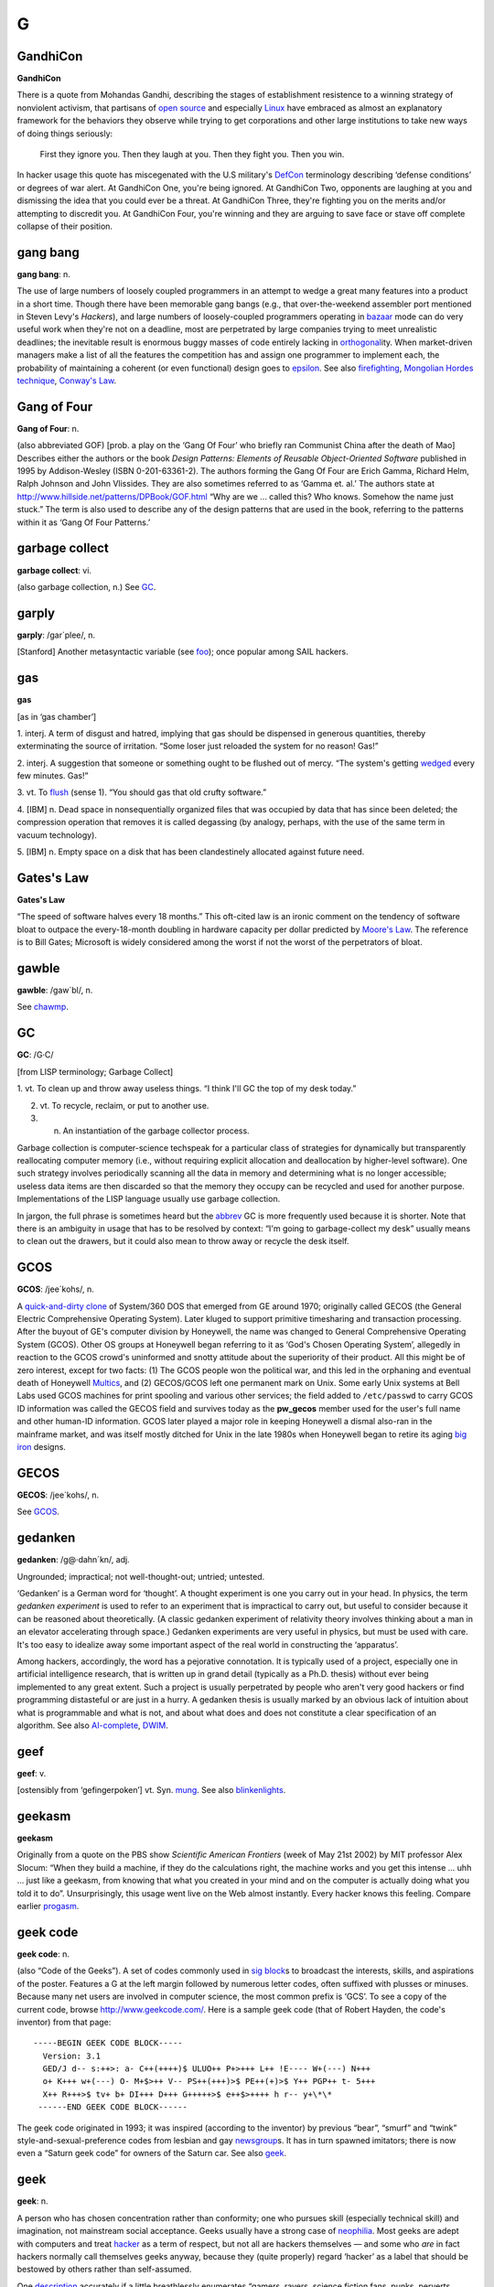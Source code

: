 ===
G
===



GandhiCon
=========




**GandhiCon**

There is a quote from Mohandas Gandhi, describing the stages of
establishment resistence to a winning strategy of nonviolent activism,
that partisans of `open source <../O/open-source.html>`__ and
especially `Linux <../L/Linux.html>`__ have embraced as almost an
explanatory framework for the behaviors they observe while trying to get
corporations and other large institutions to take new ways of doing
things seriously:

    First they ignore you. Then they laugh at you. Then they fight you.
    Then you win.

In hacker usage this quote has miscegenated with the U.S military's
`DefCon <http://www.fas.org/nuke/guide/usa/c3i/defcon.htm>`__
terminology describing ‘defense conditions’ or degrees of war alert. At
GandhiCon One, you're being ignored. At GandhiCon Two, opponents are
laughing at you and dismissing the idea that you could ever be a threat.
At GandhiCon Three, they're fighting you on the merits and/or attempting
to discredit you. At GandhiCon Four, you're winning and they are arguing
to save face or stave off complete collapse of their position.




gang bang
=========


**gang bang**: n.

The use of large numbers of loosely coupled programmers in an attempt to
wedge a great many features into a product in a short time. Though there
have been memorable gang bangs (e.g., that over-the-weekend assembler
port mentioned in Steven Levy's *Hackers*), and large numbers of
loosely-coupled programmers operating in `bazaar <../B/bazaar.html>`__
mode can do very useful work when they're not on a deadline, most are
perpetrated by large companies trying to meet unrealistic deadlines; the
inevitable result is enormous buggy masses of code entirely lacking in
`orthogonal <../O/orthogonal.html>`__\ ity. When market-driven
managers make a list of all the features the competition has and assign
one programmer to implement each, the probability of maintaining a
coherent (or even functional) design goes to
`epsilon <../E/epsilon.html>`__. See also
`firefighting <../F/firefighting.html>`__, `Mongolian Hordes
technique <../M/Mongolian-Hordes-technique.html>`__, `Conway's
Law <../C/Conways-Law.html>`__.



Gang of Four
============


**Gang of Four**: n.

(also abbreviated GOF) [prob. a play on the ‘Gang Of Four’ who briefly
ran Communist China after the death of Mao] Describes either the authors
or the book *Design Patterns: Elements of Reusable Object-Oriented
Software* published in 1995 by Addison-Wesley (ISBN 0-201-63361-2). The
authors forming the Gang Of Four are Erich Gamma, Richard Helm, Ralph
Johnson and John Vlissides. They are also sometimes referred to as
‘Gamma et. al.’ The authors state at
`http://www.hillside.net/patterns/DPBook/GOF.html <http://www.hillside.net/patterns/DPBook/GOF.html>`__
“Why are we ... called this? Who knows. Somehow the name just stuck.”
The term is also used to describe any of the design patterns that are
used in the book, referring to the patterns within it as ‘Gang Of Four
Patterns.’


garbage collect
===============


**garbage collect**: vi.

(also garbage collection, n.) See `GC <GC.html>`__.





garply
======


**garply**: /gar´plee/, n.

[Stanford] Another metasyntactic variable (see
`foo <../F/foo.html>`__); once popular among SAIL hackers.


gas
===


**gas**

[as in ‘gas chamber’]

1. interj. A term of disgust and hatred, implying that gas should be
dispensed in generous quantities, thereby exterminating the source of
irritation. “Some loser just reloaded the system for no reason! Gas!”

2. interj. A suggestion that someone or something ought to be flushed
out of mercy. “The system's getting `wedged <../W/wedged.html>`__
every few minutes. Gas!”

3. vt. To `flush <../F/flush.html>`__ (sense 1). “You should gas that
old crufty software.”

4. [IBM] n. Dead space in nonsequentially organized files that was
occupied by data that has since been deleted; the compression operation
that removes it is called degassing (by analogy, perhaps, with the use
of the same term in vacuum technology).

5. [IBM] n. Empty space on a disk that has been clandestinely allocated
against future need.



Gates's Law
===========


**Gates's Law**

“The speed of software halves every 18 months.” This oft-cited law is an
ironic comment on the tendency of software bloat to outpace the
every-18-month doubling in hardware capacity per dollar predicted by
`Moore's Law <../M/Moores-Law.html>`__. The reference is to Bill
Gates; Microsoft is widely considered among the worst if not the worst
of the perpetrators of bloat.


gawble
======


**gawble**: /gaw´bl/, n.

See `chawmp <../C/chawmp.html>`__.




GC
==


**GC**: /G·C/

[from LISP terminology; Garbage Collect]

1. vt. To clean up and throw away useless things. “I think I'll GC the
top of my desk today.”

2. vt. To recycle, reclaim, or put to another use.

3. n. An instantiation of the garbage collector process.

Garbage collection is computer-science techspeak for a particular class
of strategies for dynamically but transparently reallocating computer
memory (i.e., without requiring explicit allocation and deallocation by
higher-level software). One such strategy involves periodically scanning
all the data in memory and determining what is no longer accessible;
useless data items are then discarded so that the memory they occupy can
be recycled and used for another purpose. Implementations of the LISP
language usually use garbage collection.

In jargon, the full phrase is sometimes heard but the
`abbrev <../A/abbrev.html>`__ GC is more frequently used because it is
shorter. Note that there is an ambiguity in usage that has to be
resolved by context: “I'm going to garbage-collect my desk” usually
means to clean out the drawers, but it could also mean to throw away or
recycle the desk itself.


GCOS
====


**GCOS**: /jee´kohs/, n.

A `quick-and-dirty <../Q/quick-and-dirty.html>`__
`clone <../C/clone.html>`__ of System/360 DOS that emerged from GE
around 1970; originally called GECOS (the General Electric Comprehensive
Operating System). Later kluged to support primitive timesharing and
transaction processing. After the buyout of GE's computer division by
Honeywell, the name was changed to General Comprehensive Operating
System (GCOS). Other OS groups at Honeywell began referring to it as
‘God's Chosen Operating System’, allegedly in reaction to the GCOS
crowd's uninformed and snotty attitude about the superiority of their
product. All this might be of zero interest, except for two facts: (1)
The GCOS people won the political war, and this led in the orphaning and
eventual death of Honeywell `Multics <../M/Multics.html>`__, and (2)
GECOS/GCOS left one permanent mark on Unix. Some early Unix systems at
Bell Labs used GCOS machines for print spooling and various other
services; the field added to ``/etc/passwd`` to carry GCOS ID
information was called the GECOS field and survives today as the
**pw\_gecos** member used for the user's full name and other human-ID
information. GCOS later played a major role in keeping Honeywell a
dismal also-ran in the mainframe market, and was itself mostly ditched
for Unix in the late 1980s when Honeywell began to retire its aging
`big iron <../B/big-iron.html>`__ designs.



GECOS
=====


**GECOS**: /jee´kohs/, n.

See `GCOS <GCOS.html>`__.


gedanken
===========

**gedanken**: /g@·dahn´kn/, adj.

Ungrounded; impractical; not well-thought-out; untried; untested.

‘Gedanken’ is a German word for ‘thought’. A thought experiment is one
you carry out in your head. In physics, the term *gedanken experiment*
is used to refer to an experiment that is impractical to carry out, but
useful to consider because it can be reasoned about theoretically. (A
classic gedanken experiment of relativity theory involves thinking about
a man in an elevator accelerating through space.) Gedanken experiments
are very useful in physics, but must be used with care. It's too easy to
idealize away some important aspect of the real world in constructing
the ‘apparatus’.

Among hackers, accordingly, the word has a pejorative connotation. It is
typically used of a project, especially one in artificial intelligence
research, that is written up in grand detail (typically as a Ph.D.
thesis) without ever being implemented to any great extent. Such a
project is usually perpetrated by people who aren't very good hackers or
find programming distasteful or are just in a hurry. A gedanken thesis
is usually marked by an obvious lack of intuition about what is
programmable and what is not, and about what does and does not
constitute a clear specification of an algorithm. See also
`AI-complete <../A/AI-complete.html>`__, `DWIM <../D/DWIM.html>`__.



geef
====


**geef**: v.

[ostensibly from ‘gefingerpoken’] vt. Syn. `mung <../M/mung.html>`__.
See also `blinkenlights <../B/blinkenlights.html>`__.



geekasm
=======


**geekasm**

Originally from a quote on the PBS show *Scientific American Frontiers*
(week of May 21st 2002) by MIT professor Alex Slocum: “When they build a
machine, if they do the calculations right, the machine works and you
get this intense ... uhh ... just like a geekasm, from knowing that what
you created in your mind and on the computer is actually doing what you
told it to do”. Unsurprisingly, this usage went live on the Web almost
instantly. Every hacker knows this feeling. Compare earlier
`progasm <../P/progasm.html>`__.


geek code
=========


**geek code**: n.

(also “Code of the Geeks”). A set of codes commonly used in `sig
block <../S/sig-block.html>`__\ s to broadcast the interests, skills,
and aspirations of the poster. Features a G at the left margin followed
by numerous letter codes, often suffixed with plusses or minuses.
Because many net users are involved in computer science, the most common
prefix is ‘GCS’. To see a copy of the current code, browse
`http://www.geekcode.com/ <http://www.geekcode.com/>`__. Here is a
sample geek code (that of Robert Hayden, the code's inventor) from that
page::

  -----BEGIN GEEK CODE BLOCK-----
    Version: 3.1
    GED/J d-- s:++>: a- C++(++++)$ ULUO++ P+>+++ L++ !E---- W+(---) N+++
    o+ K+++ w+(---) O- M+$>++ V-- PS++(+++)>$ PE++(+)>$ Y++ PGP++ t- 5+++
    X++ R+++>$ tv+ b+ DI+++ D+++ G+++++>$ e++$>++++ h r-- y+\*\*
   ------END GEEK CODE BLOCK------

The geek code originated in 1993; it was inspired (according to the
inventor) by previous “bear”, “smurf” and “twink”
style-and-sexual-preference codes from lesbian and gay
`newsgroup <../N/newsgroup.html>`__\ s. It has in turn spawned
imitators; there is now even a “Saturn geek code” for owners of the
Saturn car. See also `geek <geek.html>`__.



geek
====


**geek**: n.

A person who has chosen concentration rather than conformity; one who
pursues skill (especially technical skill) and imagination, not
mainstream social acceptance. Geeks usually have a strong case of
`neophilia <../N/neophilia.html>`__. Most geeks are adept with
computers and treat `hacker <../H/hacker.html>`__ as a term of
respect, but not all are hackers themselves — and some who *are* in fact
hackers normally call themselves geeks anyway, because they (quite
properly) regard ‘hacker’ as a label that should be bestowed by others
rather than self-assumed.

One `description <http://www.darkwater.com/omni/geek.html>`__ accurately
if a little breathlessly enumerates “gamers, ravers, science fiction
fans, punks, perverts, programmers, nerds, subgenii, and trekkies. These
are people who did not go to their high school proms, and many would be
offended by the suggestion that they should have even wanted to.”

Originally, a geek was a carnival performer who bit the heads off
chickens. (In early 20th-century Scotland a ‘geek’ was an immature
coley, a type of fish.) Before about 1990 usage of this term was rather
negative. Earlier versions of this lexicon defined a computer geek as
one who eats (computer) bugs for a living — an asocial, malodorous,
pasty-faced monomaniac with all the personality of a cheese grater. This
is often still the way geeks are regarded by non-geeks, but as the
mainstream culture becomes more dependent on technology and technical
skill mainstream attitudes have tended to shift towards grudging
respect. Correspondingly, there are now ‘geek pride’ festivals (the
implied reference to ‘gay pride’ is not accidental).

See also `propeller head <../P/propeller-head.html>`__,
`clustergeeking <../C/clustergeeking.html>`__, `geek
out <geek-out.html>`__, `wannabee <../W/wannabee.html>`__, `terminal
junkie <../T/terminal-junkie.html>`__, `spod <../S/spod.html>`__,
`weenie <../W/weenie.html>`__, `geek code <geek-code.html>`__,
`alpha geek <../A/alpha-geek.html>`__.


geek out
========


**geek out**: vi.

To temporarily enter techno-nerd mode while in a non-hackish context,
for example at parties held near computer equipment. Especially used
when you need to do or say something highly technical and don't have
time to explain: “Pardon me while I geek out for a moment.” See
`geek <geek.html>`__; see also `propeller
head <../P/propeller-head.html>`__.



gender mender
=============


**gender mender**: n.

[common] A cable connector shell with either two male or two female
connectors on it, used to correct the mismatches that result when some
`loser <../L/loser.html>`__ didn't understand the RS232C specification
and the distinction between DTE and DCE. Used esp. for RS-232C parts in
either the original D-25 or the IBM PC's bogus D-9 format. Also called
gender bender, gender blender, sex changer, and even homosexual adapter;
however, there appears to be some confusion as to whether a male
homosexual adapter has pins on both sides (is doubly male) or sockets on
both sides (connects two males).


General Public Virus
====================


**General Public Virus**: n.

Pejorative name for some versions of the `GNU <GNU.html>`__ project
`copyleft <../C/copyleft.html>`__ or General Public License (GPL),
which requires that any tools or `app <../A/app.html>`__\ s
incorporating copylefted code must be source-distributed on the same
anti-proprietary terms as GNU stuff. Thus it is alleged that the
copyleft ‘infects’ software generated with GNU tools, which may in turn
infect other software that reuses any of its code. The Free Software
Foundation's official position is that copyright law limits the scope of
the GPL to “programs textually incorporating significant amounts of GNU
code”, and that the ‘infection’ is not passed on to third parties unless
actual GNU source is transmitted. Nevertheless, widespread suspicion
that the `copyleft <../C/copyleft.html>`__ language is ‘boobytrapped’
has caused many developers to avoid using GNU tools and the GPL. Changes
in the language of the version 2.0 GPL did not eliminate this problem.



generate
========


**generate**: vt.

To produce something according to an algorithm or program or set of
rules, or as a (possibly unintended) side effect of the execution of an
algorithm or program. The opposite of `parse <../P/parse.html>`__.
This term retains its mechanistic connotations (though often humorously)
when used of human behavior. “The guy is rational most of the time, but
mention nuclear energy around him and he'll generate
`infinite <../I/infinite.html>`__ flamage.”


gen
===


**gen**: /jen/, n.,v.

Short for `generate <generate.html>`__, used frequently in both spoken
and written contexts.


Genius From Mars Technique
==========================


**Genius From Mars Technique**: n.

[TMRC] A visionary quality which enables one to ignore the standard
approach and come up with a totally unexpected new algorithm. An attack
on a problem from an offbeat angle that no one has ever thought of
before, but that in retrospect makes total sense. Compare
`grok <grok.html>`__, `zen <../Z/zen.html>`__.



gensym
======


**gensym**: /jen´sim/

[from MacLISP for generated symbol]

1. v. To invent a new name for something temporary, in such a way that
the name is almost certainly not in conflict with one already in use.

2. n. The resulting name. The canonical form of a gensym is ‘Gnnnn’
where nnnn represents a number; any LISP hacker would recognize G0093
(for example) as a gensym.

3. A freshly generated data structure with a gensymmed name. Gensymmed
names are useful for storing or uniquely identifying crufties (see
`cruft <../C/cruft.html>`__).


Get a life!
===========


**Get a life!**: imp.

Hacker-standard way of suggesting that the person to whom it is directed
has succumbed to terminal geekdom (see `geek <geek.html>`__). Often
heard on `Usenet <../U/Usenet.html>`__, esp. as a way of suggesting
that the target is taking some obscure issue of
`theology <../T/theology.html>`__ too seriously. This exhortation was
popularized by William Shatner on a 1987 *Saturday Night Live* episode
in a speech that ended “Get a *life*!”, but it can be traced back at
least to ‘Valley Girl’ slang in 1983. It was certainly in wide use among
hackers for years before achieving mainstream currency via the sitcom
*Get A Life* in 1990.



Get a real computer!
====================


**Get a real computer!**: imp.

In 1996 when this entry first entered the File, it was the typical
hacker response to news that somebody is having trouble getting work
done on a system that (a) was single-tasking, (b) had no hard disk, or
(c) had an address space smaller than 16 megabytes. In 2003 anything
less powerful than a 500MHz Pentium with a multi-gigabyte hard disk
would probably be similarly written off. The threshold for ‘real
computer’ rises with time. See `bitty box <../B/bitty-box.html>`__ and
`toy <../T/toy.html>`__.


G
=


**G**: pref.,suff.

1. [SI] See `quantifiers <../Q/quantifiers.html>`__.

2. The letter G has special significance in the hacker community,
largely thanks to the GNU project and the GPL.

Many `free software <../F/free-software.html>`__ projects have names
that names that begin with G. The GNU project gave many of its projects
names that were acronyms beginning with the word “GNU”, such as “GNU C
Compiler” (gcc) and “GNU Debugger” (gdb), and this launched a tradition.
Just as many Java developers will begin their projects with J, many free
software developers will begin theirs with G. It is often the case that
a program with a G-prefixed name is licensed under the GNU GPL.

For example, someone may write a free Enterprise Engineering Kludge
package (EEK technology is all the rage in the technical journals) and
name it “geek” to imply that it is a GPL'd EEK package.



gib
===


**gib**: /jib/

1. vi. To destroy utterly. Like `frag <../F/frag.html>`__, but much
more violent and final. “There's no trace left. You definitely gibbed
that bug”.

2. n. Remnants after total obliteration.

Originated first by id software in the game Quake. It's short for
giblets (thus pronounced “jib”), and referred to the bloody remains of
slain opponents. Eventually the word was verbed, and leaked into general
usage afterward.


GIFs at 11
==========


**GIFs at 11**

[Fidonet] Fidonet alternative to `film at
11 <../F/film-at-11.html>`__, especially in echoes (Fidonet topic
areas) where uuencoded GIFs are permitted. Other formats, especially
JPEG and MPEG, may be referenced instead.


giga-
=====


**giga-**: /ji´ga/, /gi´ga/, pref.

[SI] See `quantifiers <../Q/quantifiers.html>`__.



gig
===


**gig**: /jig/, /gig/, n.

[SI] See `quantifiers <../Q/quantifiers.html>`__.



GIGO
====


**GIGO**: /gi:´goh/

1. ‘Garbage In, Garbage Out’ — usually said in response to
`luser <../L/luser.html>`__\ s who complain that a program didn't “do
the right thing” when given imperfect input or otherwise mistreated in
some way. Also commonly used to describe failures in human decision
making due to faulty, incomplete, or imprecise data.

2. Garbage In, Gospel Out: this more recent expansion is a sardonic
comment on the tendency human beings have to put excessive trust in
‘computerized’ data.



gilley
======


**gilley**: n.

[Usenet] The unit of analogical `bogosity <../B/bogosity.html>`__.
According to its originator, the standard for one gilley was “the act of
bogotoficiously comparing the shutting down of 1000 machines for a day
with the killing of one person”. The milligilley has been found to
suffice for most normal conversational exchanges.


gillion
=======


**gillion**: /gil´y@n/, /jil´y@n/, n.

[formed from `giga- <giga-.html>`__ by analogy with mega/million and
tera/trillion] ``10^9``. Same as an American billion or a British
milliard. How one pronounces this depends on whether one speaks
`giga- <giga-.html>`__ with a hard or soft ‘g’.


ginger
======


**ginger**: n.

See `saga <../S/saga.html>`__.



GIPS
====


**GIPS**: /gips/, /jips/, n.

[analogy with `MIPS <../M/MIPS.html>`__] Giga-Instructions per Second
(also possibly ‘Gillions of Instructions per Second’; see
`gillion <gillion.html>`__). Compare `KIPS <../K/KIPS.html>`__.



GIYF
====


**GIYF**: n.

Abbrev: Google Is Your Friend. Used to suggest, gently and politely,
that you have just asked a question of human beings that would have been
better directed to a search engine. See also
`STFW <../S/STFW.html>`__.



glark
=====


**glark**: /glark/, vt.

To figure something out from context. “The System III manuals are pretty
poor, but you can generally glark the meaning from context.”
Interestingly, the word was originally ‘glork’; the context was “This
gubblick contains many nonsklarkish English flutzpahs, but the overall
pluggandisp can be glorked [sic] from context” (David Moser, quoted by
Douglas Hofstadter in his *Metamagical Themas* column in the January
1981 *Scientific American*). It is conjectured that hacker usage mutated
the verb to ‘glark’ because `glork <glork.html>`__ was already an
established jargon term (some hackers do report using the original
term). Compare `grok <grok.html>`__, `zen <../Z/zen.html>`__.


glassfet
========


**glassfet**: /glas´fet/, n.

[by analogy with MOSFET, the acronym for Metal-Oxide-Semiconductor
Field-Effect Transistor] Syn. `firebottle <../F/firebottle.html>`__, a
humorous way to refer to a vacuum tube.


glass
=====


**glass**: n.

[IBM] Synonym for `silicon <../S/silicon.html>`__.


glass tty
=========


**glass tty**: /glas T·T·Y/, /glas ti´tee/, n.

[obs.] A terminal that has a display screen but which, because of
hardware or software limitations, behaves like a teletype or some other
printing terminal, thereby combining the disadvantages of both: like a
printing terminal, it can't do fancy display hacks, and like a display
terminal, it doesn't produce hard copy. An example is the early ‘dumb’
version of Lear-Siegler ADM 3 (without cursor control). See
`tube <../T/tube.html>`__, `tty <../T/tty.html>`__; compare `dumb
terminal <../D/dumb-terminal.html>`__. See *`TV
Typewriters <../tv-typewriters.html>`__* (Appendix A) for an interesting
true story about a glass tty.


glitch
======


**glitch**: /glich/

[very common; from German ‘glitschig’ slippery, via Yiddish ‘glitshen’,
to slide or skid]

1. n. A sudden interruption in electric service, sanity, continuity, or
program function. Sometimes recoverable. An interruption in electric
service is specifically called a power glitch (also `power
hit <../P/power-hit.html>`__), of grave concern because it usually
crashes all the computers. In jargon, though, a hacker who got to the
middle of a sentence and then forgot how he or she intended to complete
it might say, “Sorry, I just glitched”.

2. vi. To commit a glitch. See `gritch <gritch.html>`__.

3. vt. [Stanford] To scroll a display screen, esp. several lines at a
time. `WAITS <../W/WAITS.html>`__ terminals used to do this in order
to avoid continuous scrolling, which is distracting to the eye.

4. obs. Same as `magic cookie <../M/magic-cookie.html>`__, sense 2.

All these uses of glitch derive from the specific technical meaning the
term has in the electronic hardware world, where it is now techspeak. A
glitch can occur when the inputs of a circuit change, and the outputs
change to some `random <../R/random.html>`__ value for some very brief
time before they settle down to the correct value. If another circuit
inspects the output at just the wrong time, reading the random value,
the results can be very wrong and very hard to debug (a glitch is one of
many causes of electronic `heisenbug <../H/heisenbug.html>`__\ s).

.. image:: ../_static/73-06-04.png


Coping with a hydraulic `glitch <glitch.html>`__.

(The next cartoon in the Crunchly saga is
`73-07-24 <../O.html#overflow-bit>`__. The previous one
is `73-05-28 <../B.html#bells-and-whistles>`__.)


glob
====


**glob**: /glob/, *not*, /glohb/, v.,n.

[Unix; common] To expand special characters in a wildcarded name, or the
act of so doing (the action is also called globbing). The Unix
conventions for filename wildcarding have become sufficiently pervasive
that many hackers use some of them in written English, especially in
email or news on technical topics. Those commonly encountered include
the following:

+------+----------------------------------------------------------------------------------------------------------------+
| \*   | wildcard for any string (see also `UN\*X <../U/UN-asterisk-X.html>`__)                                       |
+------+----------------------------------------------------------------------------------------------------------------+
| ?    | wildcard for any single character (generally read this way only at the beginning or in the middle of a word)   |
+------+----------------------------------------------------------------------------------------------------------------+
| []   | delimits a wildcard matching any of the enclosed characters                                                    |
+------+----------------------------------------------------------------------------------------------------------------+
| {}   | alternation of comma-separated alternatives; thus, ‘foo{baz,qux}’ would be read as ‘foobaz’ or ‘fooqux’        |
+------+----------------------------------------------------------------------------------------------------------------+

Some examples: “He said his name was [KC]arl” (expresses ambiguity). “I
don't read talk.politics.\*” (any of the talk.politics subgroups on
`Usenet <../U/Usenet.html>`__). Other examples are given under the
entry for `X <../X/X.html>`__. Note that glob patterns are similar,
but not identical, to those used in `regexp <../R/regexp.html>`__\ s.

Historical note: The jargon usage derives from **glob**, the name of a
subprogram that expanded wildcards in archaic pre-Bourne versions of the
Unix shell.



glork
=====


**glork**: /glork/

1. interj. Term of mild surprise, usually tinged with outrage, as when
one attempts to save the results of two hours of editing and finds that
the system has just crashed.

2. Used as a name for just about anything. See
`foo <../F/foo.html>`__.

3. vt. Similar to `glitch <glitch.html>`__, but usually used
reflexively. “My program just glorked itself.”

4. Syn. for `glark <glark.html>`__, which see.



glue
====


**glue**: n.

Generic term for any interface logic or protocol that connects two
component blocks. For example, `Blue Glue <../B/Blue-Glue.html>`__ is
IBM's SNA protocol, and hardware designers call anything used to connect
large VLSI's or circuit blocks glue logic.



gnarly
======


**gnarly**: /nar´lee/, adj.

Both `obscure <../O/obscure.html>`__ and `hairy <../H/hairy.html>`__
(sense 1). “\ `Yow! <../Y/Yow-.html>`__ — the tuned assembler
implementation of BitBlt is really gnarly!” From a similar but less
specific usage in surfer slang.



gnubie
======


**gnubie**: /noo´bee/, n.

Written-only variant of `newbie <../N/newbie.html>`__ in common use on
IRC channels, which implies specifically someone who is new to the
Linux/open-source/free-software world.



GNU
===


**GNU**: /gnoo/, *not*, /noo/

1. [acronym: ‘GNU’s Not Unix!', see `recursive
acronym <../R/recursive-acronym.html>`__] A Unix-workalike development
effort of the Free Software Foundation headed by Richard Stallman. GNU
EMACS and the GNU C compiler, two tools designed for this project, have
become very popular in hackerdom and elsewhere. The GNU project was
designed partly to proselytize for RMS's position that information is
community property and all software source should be shared. One of its
slogans is “Help stamp out software hoarding!” Though this remains
controversial (because it implicitly denies any right of designers to
own, assign, and sell the results of their labors), many hackers who
disagree with RMS have nevertheless cooperated to produce large amounts
of high-quality software for free redistribution under the Free Software
Foundation's imprimatur. The GNU project has a web page at
`http://www.gnu.org/ <http://www.gnu.org/>`__. See
`EMACS <../E/EMACS.html>`__, `copyleft <../C/copyleft.html>`__,
`General Public Virus <General-Public-Virus.html>`__,
`Linux <../L/Linux.html>`__.

2. Noted Unix hacker John Gilmore ``<gnu@toad.com>``}, founder of
Usenet's anarchic alt.\* hierarchy.


GNUMACS
=======


**GNUMACS**: /gnoo´maks/, n.

[contraction of ‘GNU EMACS’] Often-heard abbreviated name for the
`GNU <GNU.html>`__ project's flagship tool,
`EMACS <../E/EMACS.html>`__. StallMACS, referring to Richard Stallman,
is less common but also heard. Used esp. in contrast with
`GOSMACS <GOSMACS.html>`__ and X Emacs.


goat file
=========


**goat file**

A sacrificial file used to test a computer virus, i.e. a dummy
executable that carries a sample of the virus, isolated so it can be
studied. Not common among hackers, since the Unix systems most use
basically don't get viruses.



GoAT
====


**GoAT**: //

[Usenet] Abbreviation: “Go Away, Troll”. See
`troll <../T/troll.html>`__.



gobble
======


**gobble**: vt.

1. To consume, usu.: used with ‘up’. “The output spy gobbles characters
out of a `tty <../T/tty.html>`__ output buffer.”

2. To obtain, usu.: used with ‘down’. “I guess I'll gobble down a copy
of the documentation tomorrow.” See also `snarf <../S/snarf.html>`__.


Godwin's Law
============


**Godwin's Law**: prov.

[Usenet] “As a Usenet discussion grows longer, the probability of a
comparison involving Nazis or Hitler approaches one.” There is a
tradition in many groups that, once this occurs, that thread is over,
and whoever mentioned the Nazis has automatically lost whatever argument
was in progress. Godwin's Law thus practically guarantees the existence
of an upper bound on thread length in those groups. However there is
also a widely- recognized codicil that any *intentional* triggering of
Godwin's Law in order to invoke its thread-ending effects will be
unsuccessful. Godwin himself has `discussed the
subject <http://www.wired.com/wired/archive/2.10/godwin.if_pr.html>`__.
See also `Formosa's Law <../F/Formosas-Law.html>`__.


Godzillagram
============


**Godzillagram**: /god·zil'@·gram/, n.

[from Japan's national hero]

1. A network packet that in theory is a broadcast to every machine in
the universe. The typical case is an IP datagram whose destination IP
address is [255.255.255.255]. Fortunately, few gateways are foolish
enough to attempt to implement this case!

2. A network packet of maximum size. An IP Godzillagram has 65,535
octets. Compare `super source
quench <../S/super-source-quench.html>`__, `Christmas tree
packet <../C/Christmas-tree-packet.html>`__,
`martian <../M/martian.html>`__.


go-faster stripes
=================


**go-faster stripes**: n.

[UK] Syn. `chrome <../C/chrome.html>`__. Mainstream in some parts of
UK.


go flatline
===========


**go flatline**: v.

[from cyberpunk SF, refers to flattening of EEG traces upon brain-death]
(also adjectival flatlined).

1. To `die <../D/die.html>`__, terminate, or fail, esp. irreversibly.
In hacker parlance, this is used of machines only, human death being
considered somewhat too serious a matter to employ jargon-jokes about.

2. To go completely quiescent; said of machines undergoing controlled
shutdown. “You can suffer file damage if you shut down Unix but power
off before the system has gone flatline.”

3. Of a video tube, to fail by losing vertical scan, so all one sees is
a bright horizontal line bisecting the screen.



go gold
=======


**go gold**: v.

[common] See `golden <golden.html>`__.



golden
======


**golden**: adj.

[prob.: from folklore's ‘golden egg’] When used to describe a magnetic
medium (e.g., golden disk, golden tape), describes one containing a
tested, up-to-spec, ready-to-ship software version. Compare
`platinum-iridium <../P/platinum-iridium.html>`__. One may also “go
gold”, which is the act of releasing a golden version. The gold color of
many CDROMs is a coincidence; this term was well established a decade
before CDROM distribution become common in the mid-1990s.



golf-ball printer
=================


**golf-ball printer**: n. obs.

The IBM 2741, a slow but letter-quality printing device and terminal
based on the IBM Selectric typewriter. The golf ball was a little
spherical frob bearing reversed embossed images of 88 different
characters arranged on four parallels of latitude; one could change the
font by swapping in a different golf ball. The print element spun and
jerked alarmingly in action and when in motion was sometimes described
as an infuriated golf ball. This was the technology that enabled APL to
use a non-EBCDIC, non-ASCII, and in fact completely non-standard
character set. This put it 10 years ahead of its time — where it stayed,
firmly rooted, for the next 20, until character displays gave way to
programmable bit-mapped devices with the flexibility to support other
character sets.



gonk
====


**gonk**: /gonk/, vi.,n.

1. [prob. back-formed from `gonkulator <gonkulator.html>`__.] To
prevaricate or to embellish the truth beyond any reasonable recognition.
In German the term is (mythically) gonken; in Spanish the verb becomes
gonkar. “You're gonking me. That story you just told me is a bunch of
gonk.” In German, for example, “Du gonkst mich” (You're pulling my leg).
See also `gonkulator <gonkulator.html>`__.

2. [British] To grab some sleep at an odd time; compare `gronk
out <gronk-out.html>`__.



gonkulator
==========


**gonkulator**: /gon´kyoo·lay·tr/, n.

[common; from the 1960s *Hogan's Heroes* TV series] A pretentious piece
of equipment that actually serves no useful purpose. Usually used to
describe one's least favorite piece of computer hardware. See
`gonk <gonk.html>`__.



gonzo
=====


**gonzo**: /gon´zoh/, adj.

[from Hunter S. Thompson]

1. With total commitment, total concentration, and a mad sort of
panache. (Thompson's original sense.)

2. More loosely: Overwhelming; outrageous; over the top; very large,
esp. used of collections of source code, source files, or individual
functions. Has some of the connotations of `moby <../M/moby.html>`__
and `hairy <../H/hairy.html>`__, but without the implication of
obscurity or complexity.



Good Thing
==========


**Good Thing**: n.,adj.

[very common; always pronounced as if capitalized. Orig. fr. the 1930
Sellar & Yeatman parody of British history *1066 And All That*, but
well-established among hackers in the U.S. as well.]

1. Self-evidently wonderful to anyone in a position to notice: “A
language that manages dynamic memory automatically for you is a Good
Thing.”

2. Something that can't possibly have any ill side-effects and may save
considerable grief later: “Removing the self-modifying code from that
shared library would be a Good Thing.”

3. When said of software tools or libraries, as in “YACC is a Good
Thing”, specifically connotes that the thing has drastically reduced a
programmer's work load. Oppose `Bad Thing <../B/Bad-Thing.html>`__.



google
======


**google**: v.

[common] To search the Web using the Google search engine,
`http://www.google.com <http://www.google.com>`__. Google is highly
esteemed among hackers for its significance ranking system, which is so
uncannily effective that many hackers consider it to have rendered other
search engines effectively irrelevant. The name ‘google’ has additional
flavor for hackers because most know that it was copied from a
mathematical term for ten to the 100th power, famously first uttered as
‘googol’ by a mathematician's nine-year-old nephew.



google juice
============


**google juice**: n.

A hypothetical substance which attracts the index bots of Google.com. In
common usage, a web page or web site with high placement in the results
of a particular search on Google or frequent placement in the results of
a various searches is said to have “a lot of google juice” or “good
google juice”. Also used to compare web pages or web sites, for example
“CrackMonkey has more google juice than KPMG”. See also
`juice <../J/juice.html>`__, `kilogoogle <../K/kilogoogle.html>`__.


gopher hole
===========


**gopher hole**: n.

1. Any access to a `gopher <gopher.html>`__.

2. [Amateur Packet Radio] The terrestrial analog of a
`wormhole <../W/wormhole.html>`__ (sense 2), from which this term was
coined. A gopher hole links two amateur packet relays through some
non-ham radio medium.


gopher
======


**gopher**: n.

[obs.] A type of Internet service first floated around 1991 and
obsolesced around 1995 by the World Wide Web. Gopher presents a menuing
interface to a tree or graph of links; the links can be to documents,
runnable programs, or other gopher menus arbitrarily far across the net.

Some claim that the gopher software, which was originally developed at
the University of Minnesota, was named after the Minnesota Gophers (a
sports team). Others claim the word derives from American slang gofer
(from “go for”, dialectal “go fer”), one whose job is to run and fetch
things. Finally, observe that gophers dig long tunnels, and the idea of
tunneling through the net to find information was a defining metaphor
for the developers. Probably all three things were true, but with the
first two coming first and the gopher-tunnel metaphor serendipitously
adding flavor and impetus to the project as it developed out of its
concept stage.



gorets
======


**gorets**: /gor´ets/, n.

The unknown ur-noun, fill in your own meaning. Found esp. on the Usenet
newsgroup ``alt.gorets``, which seems to be a running contest to
redefine the word by implication in the funniest and most peculiar way,
with the understanding that no definition is ever final. [A
correspondent from the former Soviet Union informs me that *gorets* is
Russian for ‘mountain dweller’. Another from France informs me that
*goret* is archaic French for a young pig —ESR] Compare
`frink <../F/frink.html>`__.



gorilla arm
===========


**gorilla arm**: n.

The side-effect that destroyed touch-screens as a mainstream input
technology despite a promising start in the early 1980s. It seems the
designers of all those `spiffy <../S/spiffy.html>`__ touch-menu
systems failed to notice that humans aren't designed to hold their arms
in front of their faces making small motions. After more than a very few
selections, the arm begins to feel sore, cramped, and oversized — the
operator looks like a gorilla while using the touch screen and feels
like one afterwards. This is now considered a classic cautionary tale to
human-factors designers; “Remember the gorilla arm!” is shorthand for
“How is this going to fly in *real* use?”.



go root
=======


**go root**: vi.

[Unix; common] To temporarily enter `root
mode <../R/root-mode.html>`__ in order to perform a privileged
operation. This use is deprecated in Australia, where v. ‘root’ is a
synonym for “fuck”.



gorp
====


**gorp**: /gorp/, n.

[CMU: perhaps from the canonical hiker's food, Good Old Raisins and
Peanuts] Another `metasyntactic
variable <../M/metasyntactic-variable.html>`__, like
`foo <../F/foo.html>`__ and `bar <../B/bar.html>`__.



GOSMACS
=======


**GOSMACS**: /goz´maks/, n.

[contraction of ‘Gosling EMACS’] The first
`EMACS <../E/EMACS.html>`__-in-C implementation, predating but now
largely eclipsed by `GNUMACS <GNUMACS.html>`__. Originally freeware; a
commercial version was modestly popular as ‘UniPress EMACS’ during the
1980s. The author, James Gosling, went on to invent
`NeWS <../N/NeWS.html>`__ and the programming language Java; the
latter earned him `demigod <../D/demigod.html>`__ status.


gotcha
======


**gotcha**: n.

A `misfeature <../M/misfeature.html>`__ of a system, especially a
programming language or environment, that tends to breed bugs or
mistakes because it is both enticingly easy to invoke and completely
unexpected and/or unreasonable in its outcome. For example, a classic
gotcha in `C <../C/C.html>`__ is the fact that **if (a=b) {code;**} is
syntactically valid and sometimes even correct. It puts the value of
**b** into **a** and then executes **code** if **a** is non-zero. What
the programmer probably meant was **if (a==b) {code;**}, which executes
**code** if **a** and **b** are equal.


GPL
===


**GPL**: /G·P·L/, n.

Abbreviation for ‘General Public License’ in widespread use; see
`copyleft <../C/copyleft.html>`__, `General Public
Virus <General-Public-Virus.html>`__. Often mis-expanded as ‘GNU Public
License’.


GPV
===


**GPV**: /G·P·V/, n.

Abbrev. for `General Public Virus <General-Public-Virus.html>`__ in
widespread use.



gray goo
========


**gray goo**: n.

A hypothetical substance composed of `sagan <../S/sagan.html>`__\ s of
sub-micron-sized self-replicating robots programmed to make copies of
themselves out of whatever is available. The image that goes with the
term is one of the entire biosphere of Earth being eventually converted
to robot goo. This is the simplest of the
`nanotechnology <../N/nanotechnology.html>`__ disaster scenarios,
easily refuted by arguments from energy requirements and elemental
abundances. Compare `blue goo <../B/blue-goo.html>`__.



gray hat
========


**gray hat**

See `black hat <../B/black-hat.html>`__.



Great Internet Explosion
========================


**Great Internet Explosion**

The mainstreaming of the Internet in 1993-1994. Used normally in time
comparatives; before the Great Internet Explosion and after it were very
different worlds from a hacker's point of view. Before it, Internet
access was expensive and available only to an elite few through
universities, research laboratories, and well-heeled corporations; after
it, everybody's mother had access.


Great Renaming
==============


**Great Renaming**: n.

The `flag day <../F/flag-day.html>`__ in 1987 on which all of the
non-local groups on the `Usenet <../U/Usenet.html>`__ had their names
changed from the net.- format to the current multiple-hierarchies
scheme. Used esp. in discussing the history of newsgroup names. “The
oldest sources group is ``comp.sources.misc``; before the Great
Renaming, it was ``net.sources``.” There is a `Great Renaming
FAQ <http://www.vrx.net/usenet/history/rename.html>`__ on the Web.



Great Runes
===========


**Great Runes**: n.

Uppercase-only text or display messages. Some archaic operating systems
still emit these. See also `runes <../R/runes.html>`__, `smash
case <../S/smash-case.html>`__, `fold case <../F/fold-case.html>`__.

There is a widespread legend (repeated by earlier versions of this
entry, though tagged as folklore) that the uppercase-only support of
various old character codes and I/O equipment was chosen by a religious
person in a position of power at the Teletype Company because supporting
both upper and lower cases was too expensive and supporting lower case
only would have made it impossible to spell ‘God’ correctly. Not true;
the upper-case interpretation of teleprinter codes was well established
by 1870, long before Teletype was even founded.



great-wall
==========


**great-wall**: vi.,n.

[from SF fandom] A mass expedition to an oriental restaurant, esp. one
where food is served family-style and shared. There is a common
heuristic about the amount of food to order, expressed as “Get ``N - 1``
entrees”; the value of ``N``, which is the number of people in the
group, can be inferred from context (see `N <../N/N.html>`__). See
`oriental food <../O/oriental-food.html>`__,
`ravs <../R/ravs.html>`__, `stir-fried
random <../S/stir-fried-random.html>`__.



Great Worm
==========


**Great Worm**: n.

The 1988 Internet `worm <../W/worm.html>`__ perpetrated by
`RTM <../R/RTM.html>`__. This is a play on Tolkien (compare
`elvish <../E/elvish.html>`__, `elder
days <../E/elder-days.html>`__). In the fantasy history of his Middle
Earth books, there were dragons powerful enough to lay waste to entire
regions; two of these (Scatha and Glaurung) were known as “the Great
Worms”. This usage expresses the connotation that the RTM crack was a
sort of devastating watershed event in hacker history; certainly it did
more to make non-hackers nervous about the Internet than anything before
or since.


greenbar
========


**greenbar**: n.

A style of fanfolded continuous-feed paper with alternating green and
white bars on it, especially used in old-style line printers. This slang
almost certainly dates way back to mainframe days.



green bytes
===========


**green bytes**: n.

(also green words)

1. Meta-information embedded in a file, such as the length of the file
or its name; as opposed to keeping such information in a separate
description file or record. The term comes from an IBM user's group
meeting (ca. 1962) at which these two approaches were being debated and
the diagram of the file on the blackboard had the green bytes drawn in
green.

2. By extension, the non-data bits in any self-describing format. “A GIF
file contains, among other things, green bytes describing the packing
method for the image.” Compare
`out-of-band <../O/out-of-band.html>`__,
`zigamorph <../Z/zigamorph.html>`__, `fence <../F/fence.html>`__
(sense 1).



green card
==========


**green card**: n.

[after the *IBM System/360 Reference Data* card] A summary of an
assembly language, even if the color is not green and not a card. Less
frequently used now because of the decrease in the use of assembly
language. “I'll go get my green card so I can check the addressing mode
for that instruction.”

The original green card became a yellow card when the System/370 was
introduced, and later a yellow booklet. An anecdote from IBM refers to a
scene that took place in a programmers' terminal room at Yorktown in
1978. A `luser <../L/luser.html>`__ overheard one of the programmers
ask another “Do you have a green card?” The other grunted and passed the
first a thick yellow booklet. At this point the luser turned a delicate
shade of olive and rapidly left the room, never to return.

In fall 2000 it was reported from Electronic Data Systems that the green
card for 370 machines has been a blue-green booklet since 1989.



green lightning
===============


**green lightning**: n.

[IBM]

1. Apparently random flashing streaks on the face of 3278-9 terminals
while a new symbol set is being downloaded. This hardware bug was left
deliberately unfixed, as some genius within IBM suggested it would let
the user know that ‘something is happening’. That, it certainly does.
Later microprocessor-driven IBM color graphics displays were actually
*programmed* to produce green lightning!

2. [proposed] Any bug perverted into an alleged feature by adroit
rationalization or marketing. “Motorola calls the CISC cruft in the
88000 architecture ‘compatibility logic’, but I call it green
lightning”. See also `feature <../F/feature.html>`__ (sense 6).



green machine
=============


**green machine**: n.

A computer or peripheral device that has been designed and built to
military specifications for field equipment (that is, to withstand
mechanical shock, extremes of temperature and humidity, and so forth).
Comes from the olive-drab ‘uniform’ paint used for military equipment.



Green's Theorem
===============


**Green's Theorem**: prov.

[TMRC] For any story, in any group of people there will be at least one
person who has not heard the story. A refinement of the theorem states
that there will be *exactly* one person (if there were more than one, it
wouldn't be as bad to re-tell the story). [The name of this theorem is a
play on a fundamental theorem in calculus. —ESR]



grep
====


**grep**: /grep/, vi.

[from the qed/ed editor idiom g/re/p, where re stands for a regular
expression, to Globally search for the Regular Expression and Print the
lines containing matches to it, via `Unix <../U/Unix.html>`__ grep(1)]
To rapidly scan a file or set of files looking for a particular string
or pattern (when browsing through a large set of files, one may speak of
grepping around). By extension, to look for something by pattern. “Grep
the bulletin board for the system backup schedule, would you?” See also
`vgrep <../V/vgrep.html>`__.

[It has been alleged that the source is from the title of a paper “A
General Regular Expression Parser”, but dmr confirms the g/re/p
etymology --ESR]



gribble
=======


**gribble**: n.

Random binary data rendered as unreadable text. Noise characters in a
data stream are displayed as gribble. Dumping a binary file to the
screen is an excellent source of gribble, and (if the bell/speaker is
active) headaches.



grilf
=====


**grilf**: //, n.

Girlfriend. Like `newsfroup <../N/newsfroup.html>`__ and
`filk <../F/filk.html>`__, a typo reincarnated as a new word. Seems to
have originated sometime in 1990 on `Usenet <../U/Usenet.html>`__. [A
friend tells me there was a Lloyd Biggle SF novel *Watchers Of The
Dark*, in which alien species after species goes insane and begins to
chant “Grilf! Grilf!”. A human detective eventually determines that the
word means “Liar!” I hope this has nothing to do with the popularity of
the Usenet term. —ESR]



grind crank
===========


**grind crank**: n., //

A mythical accessory to a terminal. A crank on the side of a monitor,
which when operated makes a zizzing noise and causes the computer to run
faster. Usually one does not refer to a grind crank out loud, but merely
makes the appropriate gesture and noise. See `grind <grind.html>`__.

Historical note: At least one real machine actually had a grind crank —
the R1, a research machine built toward the end of the days of the great
vacuum tube computers, in 1959. R1 (also known as ‘The Rice Institute
Computer’ (TRIC) and later as ‘The Rice University Computer’ (TRUC)) had
a single-step/free-run switch for use when debugging programs. Since
single-stepping through a large program was rather tedious, there was
also a crank with a cam and gear arrangement that repeatedly pushed the
single-step button. This allowed one to ‘crank’ through a lot of code,
then slow down to single-step for a bit when you got near the code of
interest, poke at some registers using the console typewriter, and then
keep on cranking. See
`http://www.cs.rice.edu/History/R1/ <http://www.cs.rice.edu/History/R1/>`__.



grind
=====


**grind**: vt.

1. [MIT and Berkeley; now rare] To prettify hardcopy of code, especially
LISP code, by reindenting lines, printing keywords and comments in
distinct fonts (if available), etc. This usage was associated with the
MacLISP community and is now rare;
`prettyprint <../P/prettyprint.html>`__ was and is the generic term
for such operations.

2. [Unix] To generate the formatted version of a document from the
`troff <../T/troff.html>`__, `TeX <../T/TeX.html>`__, or Scribe
source.

3. [common] To run seemingly interminably, esp. (but not necessarily) if
performing some tedious and inherently useless task. Similar to
`crunch <../C/crunch.html>`__ or `grovel <grovel.html>`__. Grinding
has a connotation of using a lot of CPU time, but it is possible to
grind a disk, network, etc. See also `hog <../H/hog.html>`__.

4. To make the whole system slow. “Troff really grinds a
`PDP-11 <../P/PDP-11.html>`__.”

5. grind grind excl. Roughly, “Isn't the machine slow today!”


gritch
======


**gritch**: /grich/

[MIT]

1. n. A complaint (often caused by a `glitch <glitch.html>`__).

2. vi. To complain. Often verb-doubled: “Gritch gritch”.

3. A synonym for `glitch <glitch.html>`__ (as verb or noun).

Interestingly, this word seems to have a separate history from
`glitch <glitch.html>`__, with which it is often confused. Back in the
early 1960s, when ‘glitch’ was strictly a hardware-tech's term of art,
the Burton House dorm at M.I.T. maintained a “Gritch Book”, a blank
volume, into which the residents hand-wrote complaints, suggestions, and
witticisms. Previous years' volumes of this tradition were maintained,
dating back to antiquity. The word “gritch” was described as a
portmanteau of “gripe” and “bitch”. Thus, sense 3 above is at least
historically incorrect.


grok
====


**grok**: /grok/, /grohk/, vt.

[common; from the novel *Stranger in a Strange Land*, by Robert A.
Heinlein, where it is a Martian word meaning literally ‘to drink’ and
metaphorically ‘to be one with’] The emphatic form is grok in fullness.

1. To understand. Connotes intimate and exhaustive knowledge. When you
claim to ‘grok’ some knowledge or technique, you are asserting that you
have not merely learned it in a detached instrumental way but that it
has become part of you, part of your identity. For example, to say that
you “know” `LISP <../L/LISP.html>`__ is simply to assert that you can
code in it if necessary — but to say you “grok” LISP is to claim that
you have deeply entered the world-view and spirit of the language, with
the implication that it has transformed your view of programming.
Contrast `zen <../Z/zen.html>`__, which is similar supernal
understanding experienced as a single brief flash. See also
`glark <glark.html>`__.

2. Used of programs, may connote merely sufficient understanding.
“Almost all C compilers grok the **void** type these days.”


gronked
=======


**gronked**: adj.

1. Broken. “The teletype scanner was gronked, so we took the system
down.”

2. Of people, the condition of feeling very tired or (less commonly)
sick. “I've been chasing that bug for 17 hours now and I am thoroughly
gronked!” Compare `broken <../B/broken.html>`__, which means about the
same as `gronk <gronk.html>`__ used of hardware, but connotes
depression or mental/emotional problems in people.


gronk
=====


**gronk**: /gronk/, vt.

[popularized by Johnny Hart's comic strip *B.C.:* but the word
apparently predates that]

1. To clear the state of a wedged device and restart it. More severe
than ‘to `frob <../F/frob.html>`__\ ’ (sense 2).

2. [TMRC] To cut, sever, smash, or similarly disable.

3. The sound made by many 3.5-inch diskette drives. In particular, the
microfloppies on a Commodore Amiga go “grink, gronk”.


gronk out
=========


**gronk out**: vi.

To cease functioning. Of people, to go home and go to sleep. “I guess
I'll gronk out now; see you all tomorrow.”


grovel
======


**grovel**: vi.

1. To work interminably and without apparent progress. Often used
transitively with ‘over’ or ‘through’. “The file scavenger has been
groveling through the /usr directories for 10 minutes now.” Compare
`grind <grind.html>`__ and `crunch <../C/crunch.html>`__. Emphatic
form: grovel obscenely.

2. To examine minutely or in complete detail. “The compiler grovels over
the entire source program before beginning to translate it.” “I
grovelled through all the documentation, but I still couldn't find the
command I wanted.”


grue
====


**grue**: n.

[from archaic English verb for shudder, as with fear] The grue was
originated in the game `Zork <../Z/Zork.html>`__ (Dave Lebling took
the name from Jack Vance's *Dying Earth* fantasies) and used in several
other `Infocom <../I/Infocom.html>`__ games as a hint that you should
perhaps look for a lamp, torch or some type of light source. Wandering
into a dark area would cause the game to prompt you, “It is very dark.
If you continue you are likely to be eaten by a grue.” If you failed to
locate a light source within the next couple of moves this would indeed
be the case.

The grue, according to scholars of the Great Underground Empire, is a
sinister, lurking presence in the dark places of the earth. Its favorite
diet is either adventurers or enchanters, but its insatiable appetite is
tempered by its extreme fear of light. No grues have ever been seen by
the light of day, and only a few have been observed in their underground
lairs. Of those who have seen grues, few have survived their fearsome
jaws to tell the tale. Grues have sickly glowing fur, fish-mouthed
faces, sharp claws and fangs, and an uncontrollable tendency to slaver
and gurgle. They are certainly the most evil-tempered of all creatures;
to say they are touchy is a dangerous understatement. “Sour as a grue”
is a common expression, even among grues themselves.

All this folklore is widely known among hackers.


grunge
======


**grunge**: /gruhnj/, n.

1. That which is grungy, or that which makes it so.

2. [Cambridge] Code which is inaccessible due to changes in other parts
of the program. The preferred term in North America is `dead
code <../D/dead-code.html>`__.


gubbish
=======


**gubbish**: /guhb'@sh/, n.

[a portmanteau of ‘garbage’ and ‘rubbish’; may have originated with SF
author Philip K. Dick] Garbage; crap; nonsense. “What is all this
gubbish?” The opposite portmanteau ‘rubbage’ is also reported; in fact,
it was British slang during the 19th century and appears in Dickens.


Guido
=====


**Guido**: /gwee´do/, /khwee´do/

Without qualification, Guido van Rossum (author of
`Python <../P/Python.html>`__). Note that Guido answers to English
/gwee´do/ but in Dutch it's /khwee´do/. Mythically, Guido's most
important attribute besides Python itself is Guido's time machine, a
device he is reputed to possess because of the unnerving frequency with
which user requests for new features have been met with the response “I
just implemented that last night...”. See `BDFL <../B/BDFL.html>`__.


guiltware
=========


**guiltware**: /gilt´weir/, n.

1. A piece of `freeware <../F/freeware.html>`__ decorated with a
message telling one how long and hard the author worked on it and
intimating that one is a no-good freeloader if one does not immediately
send the poor suffering martyr gobs of money.

2. A piece of `shareware <../S/shareware.html>`__ that works.


gumby
=====


**gumby**: /guhm´bee/, n.

[from a class of Monty Python characters, poss. with some influence from
the 1960s claymation character]

1. An act of minor but conspicuous stupidity, often in gumby maneuver or
pull a gumby.

2. [NRL] n. A bureaucrat, or other technical incompetent who impedes the
progress of real work.

3. adj. Relating to things typically associated with people in sense 2.
(e.g. “Ran would be writing code, but Richard gave him gumby work that's
due on Friday”, or, “Dammit! Travel screwed up my plane tickets. I have
to go out on gumby patrol.”)


gunch
=====


**gunch**: /guhnch/, vt.

[TMRC] To push, prod, or poke at a device that has almost (but not
quite) produced the desired result. Implies a threat to
`mung <../M/mung.html>`__.


gunpowder chicken
=================


**gunpowder chicken**: n.

Same as `laser chicken <../L/laser-chicken.html>`__.


guru
====


**guru**: n.

[Unix] An expert. Implies not only `wizard <../W/wizard.html>`__ skill
but also a history of being a knowledge resource for others. Less often,
used (with a qualifier) for other experts on other systems, as in VMS
guru. See `source of all good
bits <../S/source-of-all-good-bits.html>`__.


guru meditation
===============


**guru meditation**: n.

Amiga equivalent of panic in Unix (sometimes just called a guru or guru
event). When the system crashes, a cryptic message of the form “GURU
MEDITATION #XXXXXXXX.YYYYYYYY” may appear, indicating what the problem
was. An Amiga guru can figure things out from the numbers. Sometimes a
`guru <guru.html>`__ event must be followed by a `Vulcan nerve
pinch <../V/Vulcan-nerve-pinch.html>`__.

This term is (no surprise) an in-joke from the earliest days of the
Amiga. An earlier product of the Amiga corporation was a device called a
‘Joyboard’ which was basically a plastic board built onto a
joystick-like device; it was sold with a skiing game cartridge for the
Atari game machine. It is said that whenever the prototype OS crashed,
the system programmer responsible would calm down by concentrating on a
solution while sitting cross-legged on a Joyboard trying to keep the
board in balance. This position resembled that of a meditating guru.
Sadly, the joke was removed fairly early on (but there's a well-known
patch to restore it in more recent versions).


gweep
=====


**gweep**: /gweep/

[WPI]

1. v. To `hack <../H/hack.html>`__, usually at night. At WPI, from
1975 onwards, one who gweeped could often be found at the College
Computing Center punching cards or crashing the
`PDP-10 <../P/PDP-10.html>`__ or, later, the DEC-20. A correspondent
who was there at the time opines that the term was originally
onomatopoetic, describing the keyclick sound of the Datapoint terminals
long connected to the PDP-10; others allege that ‘gweep’ was the sound
of the Datapoint's bell (compare `feep <../F/feep.html>`__). The term
has survived the demise of those technologies, however, and was still
alive in early 1999. “I'm going to go gweep for a while. See you in the
morning.” “I gweep from 8 PM till 3 AM during the week.”

2. n. One who habitually gweeps in sense 1; a
`hacker <../H/hacker.html>`__. “He's a hard-core gweep, mumbles code
in his sleep.” Around 1979 this was considered derogatory and not used
in self-reference; it has since been proudly claimed in much the same
way as `geek <geek.html>`__.


GWF
===


**GWF**: n.

“Common abbreviation for Goober with Firewall”. A
`luser <../L/luser.html>`__ who has equipped his desktop computer with
a hypersensitive “software firewall” or host intrusion detection
program, and who gives its alerts absolute credence. ISP tech support
and abuse desks dread hearing from such persons, who insist that every
packet of abnormal traffic the software detects is “a hacker” (sic) and,
occasionally, threatening lawsuits or prosecution. GWFs have been known
to assert that they are being attacked from 127.0.0.1, and that their
ISP is criminally negligent for failing to block these attacks. “GWF” is
used similarly to `ID10T error <../I/idiot.html>`__ and
`PEBKAC <../P/PEBKAC.html>`__ to flag trouble tickets opened by such
users.

